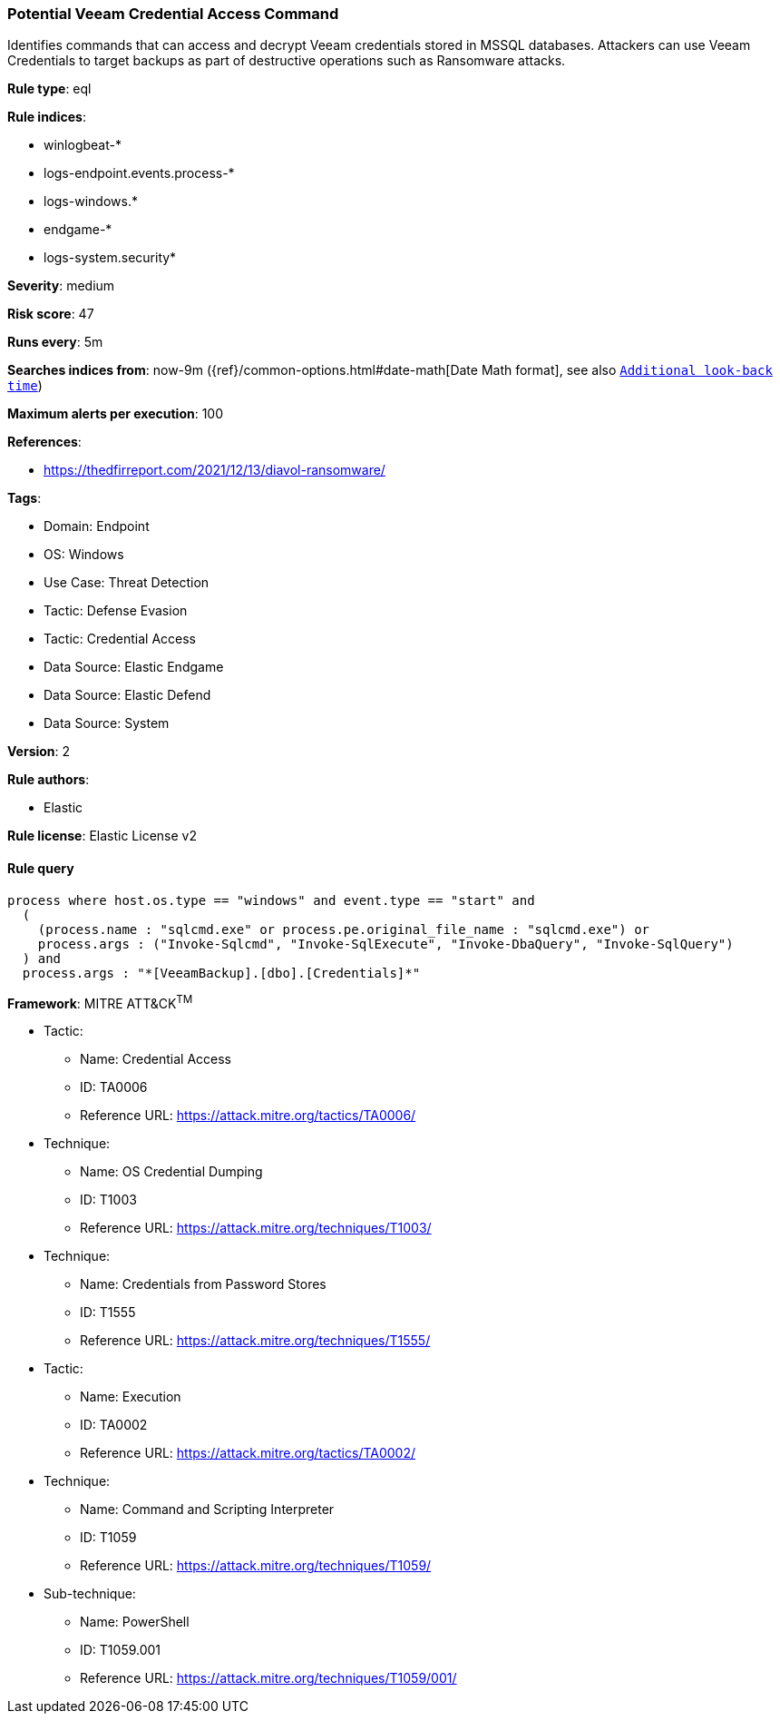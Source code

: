 [[prebuilt-rule-8-15-3-potential-veeam-credential-access-command]]
=== Potential Veeam Credential Access Command

Identifies commands that can access and decrypt Veeam credentials stored in MSSQL databases. Attackers can use Veeam Credentials to target backups as part of destructive operations such as Ransomware attacks.

*Rule type*: eql

*Rule indices*: 

* winlogbeat-*
* logs-endpoint.events.process-*
* logs-windows.*
* endgame-*
* logs-system.security*

*Severity*: medium

*Risk score*: 47

*Runs every*: 5m

*Searches indices from*: now-9m ({ref}/common-options.html#date-math[Date Math format], see also <<rule-schedule, `Additional look-back time`>>)

*Maximum alerts per execution*: 100

*References*: 

* https://thedfirreport.com/2021/12/13/diavol-ransomware/

*Tags*: 

* Domain: Endpoint
* OS: Windows
* Use Case: Threat Detection
* Tactic: Defense Evasion
* Tactic: Credential Access
* Data Source: Elastic Endgame
* Data Source: Elastic Defend
* Data Source: System

*Version*: 2

*Rule authors*: 

* Elastic

*Rule license*: Elastic License v2


==== Rule query


[source, js]
----------------------------------
process where host.os.type == "windows" and event.type == "start" and
  (
    (process.name : "sqlcmd.exe" or process.pe.original_file_name : "sqlcmd.exe") or
    process.args : ("Invoke-Sqlcmd", "Invoke-SqlExecute", "Invoke-DbaQuery", "Invoke-SqlQuery")
  ) and
  process.args : "*[VeeamBackup].[dbo].[Credentials]*"

----------------------------------

*Framework*: MITRE ATT&CK^TM^

* Tactic:
** Name: Credential Access
** ID: TA0006
** Reference URL: https://attack.mitre.org/tactics/TA0006/
* Technique:
** Name: OS Credential Dumping
** ID: T1003
** Reference URL: https://attack.mitre.org/techniques/T1003/
* Technique:
** Name: Credentials from Password Stores
** ID: T1555
** Reference URL: https://attack.mitre.org/techniques/T1555/
* Tactic:
** Name: Execution
** ID: TA0002
** Reference URL: https://attack.mitre.org/tactics/TA0002/
* Technique:
** Name: Command and Scripting Interpreter
** ID: T1059
** Reference URL: https://attack.mitre.org/techniques/T1059/
* Sub-technique:
** Name: PowerShell
** ID: T1059.001
** Reference URL: https://attack.mitre.org/techniques/T1059/001/
